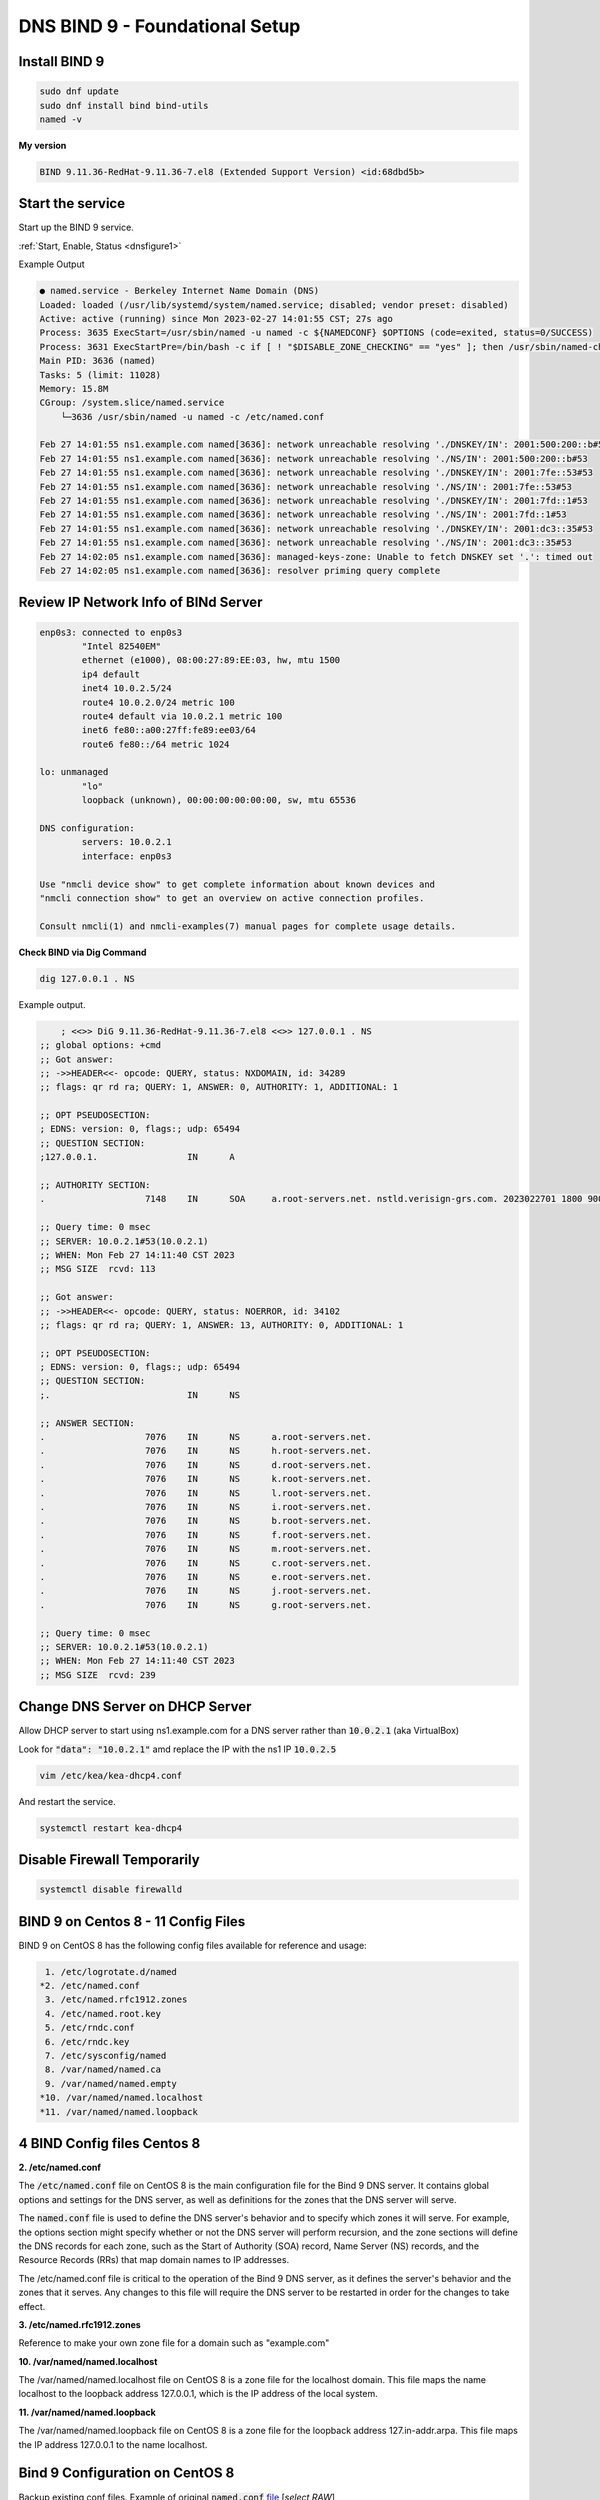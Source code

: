 DNS BIND 9 - Foundational Setup
=======================================


Install BIND 9
-------------------

.. code-block:: bash

    sudo dnf update
    sudo dnf install bind bind-utils
    named -v

**My version**

.. code-block:: bash

    BIND 9.11.36-RedHat-9.11.36-7.el8 (Extended Support Version) <id:68dbd5b>

Start the service
-------------------

Start up the BIND 9 service.

:ref:`Start, Enable, Status <dnsfigure1>`

Example Output

.. code-block:: bash

    ● named.service - Berkeley Internet Name Domain (DNS)
    Loaded: loaded (/usr/lib/systemd/system/named.service; disabled; vendor preset: disabled)
    Active: active (running) since Mon 2023-02-27 14:01:55 CST; 27s ago
    Process: 3635 ExecStart=/usr/sbin/named -u named -c ${NAMEDCONF} $OPTIONS (code=exited, status=0/SUCCESS)
    Process: 3631 ExecStartPre=/bin/bash -c if [ ! "$DISABLE_ZONE_CHECKING" == "yes" ]; then /usr/sbin/named-checkconf >
    Main PID: 3636 (named)
    Tasks: 5 (limit: 11028)
    Memory: 15.8M
    CGroup: /system.slice/named.service
        └─3636 /usr/sbin/named -u named -c /etc/named.conf

    Feb 27 14:01:55 ns1.example.com named[3636]: network unreachable resolving './DNSKEY/IN': 2001:500:200::b#53
    Feb 27 14:01:55 ns1.example.com named[3636]: network unreachable resolving './NS/IN': 2001:500:200::b#53
    Feb 27 14:01:55 ns1.example.com named[3636]: network unreachable resolving './DNSKEY/IN': 2001:7fe::53#53
    Feb 27 14:01:55 ns1.example.com named[3636]: network unreachable resolving './NS/IN': 2001:7fe::53#53
    Feb 27 14:01:55 ns1.example.com named[3636]: network unreachable resolving './DNSKEY/IN': 2001:7fd::1#53
    Feb 27 14:01:55 ns1.example.com named[3636]: network unreachable resolving './NS/IN': 2001:7fd::1#53
    Feb 27 14:01:55 ns1.example.com named[3636]: network unreachable resolving './DNSKEY/IN': 2001:dc3::35#53
    Feb 27 14:01:55 ns1.example.com named[3636]: network unreachable resolving './NS/IN': 2001:dc3::35#53
    Feb 27 14:02:05 ns1.example.com named[3636]: managed-keys-zone: Unable to fetch DNSKEY set '.': timed out
    Feb 27 14:02:05 ns1.example.com named[3636]: resolver priming query complete


Review IP Network Info of BINd Server
---------------------------------------------

.. code-block:: bash

    enp0s3: connected to enp0s3
            "Intel 82540EM"
            ethernet (e1000), 08:00:27:89:EE:03, hw, mtu 1500
            ip4 default
            inet4 10.0.2.5/24
            route4 10.0.2.0/24 metric 100
            route4 default via 10.0.2.1 metric 100
            inet6 fe80::a00:27ff:fe89:ee03/64
            route6 fe80::/64 metric 1024

    lo: unmanaged
            "lo"
            loopback (unknown), 00:00:00:00:00:00, sw, mtu 65536

    DNS configuration:
            servers: 10.0.2.1
            interface: enp0s3

    Use "nmcli device show" to get complete information about known devices and
    "nmcli connection show" to get an overview on active connection profiles.

    Consult nmcli(1) and nmcli-examples(7) manual pages for complete usage details.

**Check BIND via Dig Command**

.. code-block:: bash

    dig 127.0.0.1 . NS

Example output.

.. code-block:: bash

        ; <<>> DiG 9.11.36-RedHat-9.11.36-7.el8 <<>> 127.0.0.1 . NS
    ;; global options: +cmd
    ;; Got answer:
    ;; ->>HEADER<<- opcode: QUERY, status: NXDOMAIN, id: 34289
    ;; flags: qr rd ra; QUERY: 1, ANSWER: 0, AUTHORITY: 1, ADDITIONAL: 1

    ;; OPT PSEUDOSECTION:
    ; EDNS: version: 0, flags:; udp: 65494
    ;; QUESTION SECTION:
    ;127.0.0.1.			IN	A

    ;; AUTHORITY SECTION:
    .			7148	IN	SOA	a.root-servers.net. nstld.verisign-grs.com. 2023022701 1800 900 604800 86400

    ;; Query time: 0 msec
    ;; SERVER: 10.0.2.1#53(10.0.2.1)
    ;; WHEN: Mon Feb 27 14:11:40 CST 2023
    ;; MSG SIZE  rcvd: 113

    ;; Got answer:
    ;; ->>HEADER<<- opcode: QUERY, status: NOERROR, id: 34102
    ;; flags: qr rd ra; QUERY: 1, ANSWER: 13, AUTHORITY: 0, ADDITIONAL: 1

    ;; OPT PSEUDOSECTION:
    ; EDNS: version: 0, flags:; udp: 65494
    ;; QUESTION SECTION:
    ;.				IN	NS

    ;; ANSWER SECTION:
    .			7076	IN	NS	a.root-servers.net.
    .			7076	IN	NS	h.root-servers.net.
    .			7076	IN	NS	d.root-servers.net.
    .			7076	IN	NS	k.root-servers.net.
    .			7076	IN	NS	l.root-servers.net.
    .			7076	IN	NS	i.root-servers.net.
    .			7076	IN	NS	b.root-servers.net.
    .			7076	IN	NS	f.root-servers.net.
    .			7076	IN	NS	m.root-servers.net.
    .			7076	IN	NS	c.root-servers.net.
    .			7076	IN	NS	e.root-servers.net.
    .			7076	IN	NS	j.root-servers.net.
    .			7076	IN	NS	g.root-servers.net.

    ;; Query time: 0 msec
    ;; SERVER: 10.0.2.1#53(10.0.2.1)
    ;; WHEN: Mon Feb 27 14:11:40 CST 2023
    ;; MSG SIZE  rcvd: 239

Change DNS Server on DHCP Server
-----------------------------------------

Allow DHCP server to start using ns1.example.com for a DNS server rather than :code:`10.0.2.1` (aka VirtualBox)

Look for  :code:`"data": "10.0.2.1"` amd replace the IP with the ns1 IP :code:`10.0.2.5`

.. code-block:: bash

    vim /etc/kea/kea-dhcp4.conf

And restart the service.

.. code-block:: bash

    systemctl restart kea-dhcp4

Disable Firewall Temporarily
---------------------------------

.. code-block:: bash

    systemctl disable firewalld

BIND 9 on Centos 8 - 11 Config Files
------------------------------------------
BIND 9 on CentOS 8 has the following config files available for reference and usage:

.. code-block:: bash

     1. /etc/logrotate.d/named
    *2. /etc/named.conf
     3. /etc/named.rfc1912.zones
     4. /etc/named.root.key
     5. /etc/rndc.conf
     6. /etc/rndc.key
     7. /etc/sysconfig/named
     8. /var/named/named.ca
     9. /var/named/named.empty
    *10. /var/named/named.localhost
    *11. /var/named/named.loopback

4 BIND Config files Centos 8
----------------------------

**2. /etc/named.conf**

The :code:`/etc/named.conf` file on CentOS 8 is the main configuration file for the Bind 9 DNS server. It contains global options and settings for the DNS server, as well as definitions for the zones that the DNS server will serve.

The :code:`named.conf` file is used to define the DNS server's behavior and to specify which zones it will serve. For example, the options section might specify whether or not the DNS server will perform recursion, and the zone sections will define the DNS records for each zone, such as the Start of Authority (SOA) record, Name Server (NS) records, and the Resource Records (RRs) that map domain names to IP addresses.

The /etc/named.conf file is critical to the operation of the Bind 9 DNS server, as it defines the server's behavior and the zones that it serves. Any changes to this file will require the DNS server to be restarted in order for the changes to take effect.

**3. /etc/named.rfc1912.zones**

Reference to make your own zone file for a domain such as "example.com"

**10. /var/named/named.localhost**

The /var/named/named.localhost file on CentOS 8 is a zone file for the localhost domain. This file maps the name localhost to the loopback address 127.0.0.1, which is the IP address of the local system.

**11. /var/named/named.loopback**

The /var/named/named.loopback file on CentOS 8 is a zone file for the loopback address 127.in-addr.arpa. This file maps the IP address 127.0.0.1 to the name localhost.

Bind 9 Configuration on CentOS 8
-----------------------------------

Backup existing conf files. Example of original :code:`named.conf` file_ [*select RAW*]

.. _file: https://github.com/dkypuros/dhcp-dns-idm-lab/blob/main/docs/source/raw-output/named.conf.orig.txt

.. code-block:: bash

    mv /etc/named.conf /etc/named.conf.bak

.. code-block:: bash

    touch /etc/named.conf

.. code-block:: bash

    vim /etc/named.conf

**named.conf**

.. code-block:: bash

    options {
            directory "/var/named";
            dump-file "/var/named/data/cache_dump.db";
            statistics-file "/var/named/data/named_stats.txt";
            memstatistics-file "/var/named/data/named_mem_stats.txt";
            recursion yes;
            allow-query { any; };
            forwarders { 10.0.2.1; };
    };

    zone "example.com" 
        {
        type master;
        file "/etc/named/zones/db.example.com"; 
        };

    zone "2.0.10.in-addr.arpa"
        {
        type master;
        file "/etc/named/zones/db.2.0.10";
        };


.. code-block:: bash

    named-checkconf -z /etc/named.conf

**db.local / db.2.0.10**

.. code-block:: bash

    mkdir /etc/named/zones

.. code-block:: bash

    touch /etc/named/zones/db.example.com
    vim /etc/named/zones/db.example.com

.. code-block:: bash

    named-checkzone example.com /etc/named/zones/db.example.com


File contents :code:`db.local` -> :code:`db.2.0.10`

.. code-block:: bash

    $ORIGIN example.com.
    $TTL	1w
    example.com.    IN	SOA     ns1.example.com. hostmaster.example.com. (
                        3		    ; Serial
                        1w		    ; Refresh
                        1d		    ; Retry
                        28d		    ; Expire
                        1w) 	    ; Negative Cache TTL
                
    ; name servers - NS records
                    IN	NS      ns1.example.com.

    ; name servers - A records
    ns1.example.com.		IN	A	10.0.2.5

    ; 10.0.2.0/24 - A records
    dhcp1.example.com.		IN	A	10.0.2.4
    id1.example.com         IN  A   10.0.2.6


**db.127 / db.2.0.10**

.. code-block:: bash

    touch /etc/named/zones/db.2.0.10
    vim /etc/named/zones/db.2.0.10

File Contents :code:`db.127` -> :code:`db.2.0.10`

.. code-block:: bash

    $TTL	1w
    @	    IN	SOA	ns1.example.com. hostmaster.example.com. (
                3		; Serial
                1w 		; Refresh
                1d		; Retry
                28d		; Expire
                1w) 	; Negative Cache TTL
                
    ; name servers - NS records
            IN	NS	ns1.example.com.

    ; PTR Records
    5    	IN	PTR	ns1.example.com.
    4    	IN	PTR	dhcp1.example.com.
    6    	IN	PTR	id1.example.com.


.. code-block:: bash

    named-checkzone 2.0.10.in-addr.arpa /etc/named/zones/db.2.0.10

**Output from my terminal**

.. code-block:: bash

    zone 2.0.10.in-addr.arpa/IN: loaded serial 3
    OK

Change NS1 DNS to itself
--------------------------------------------

Initially, every system was set with DNS to the VirtualBox gateway. The ns1 (BIND9) server needs to have this changed to point to itself as the DNS server.

.. code-block:: bash

    sudo nmcli connection modify "Wired Connection 1" ipv4.dns 10.0.2.5

Start / Reload BIND9 service
------------------------------------

Use instructions :ref:`here if needed. <dnsfigure1>`. Make sure there are no errors. 


Test BIND9 Service
-----------------------------

**Dig forward test**

.. code-block:: bash

    dig 10.0.2.5

**Dig Reverse Test:**

The command "dig -x 10.0.2.5" specifically is used to perform a reverse DNS lookup on the IP address "10.0.2.5". "-x" - This option tells the "dig" command to perform a reverse DNS lookup (i.e., a lookup of a domain name given an IP address). "10.0.2.5" - This is the IP address for which a reverse DNS lookup will be performed

.. code-block:: bash

    dig -x 10.0.2.5

**Dig Output**

status: NOERROR means success. NXDOMAIN means it not working correctly. 

.. tip::

    check DNS settings for NS1 server. They should be set to itself.

.. code-block:: bash

    ; <<>> DiG 9.11.36-RedHat-9.11.36-7.el8 <<>> -x 10.0.2.5
    ;; global options: +cmd
    ;; Got answer:
    ;; ->>HEADER<<- opcode: QUERY, status: NOERROR, id: 44917
    ;; flags: qr aa rd ra; QUERY: 1, ANSWER: 1, AUTHORITY: 1, ADDITIONAL: 2

    ;; OPT PSEUDOSECTION:
    ; EDNS: version: 0, flags:; udp: 1232
    ; COOKIE: 7f0b2cd815be6e152b5f848c63fe49c44eb1b0199fad9465 (good)
    ;; QUESTION SECTION:
    ;5.2.0.10.in-addr.arpa.		IN	PTR

    ;; ANSWER SECTION:
    5.2.0.10.in-addr.arpa.	604800	IN	PTR	ns1.example.com.

    ;; AUTHORITY SECTION:
    2.0.10.in-addr.arpa.	604800	IN	NS	ns1.example.com.

    ;; ADDITIONAL SECTION:
    ns1.example.com.	604800	IN	A	10.0.2.5

    ;; Query time: 0 msec
    ;; SERVER: 10.0.2.5#53(10.0.2.5)
    ;; WHEN: Tue Feb 28 12:36:52 CST 2023
    ;; MSG SIZE  rcvd: 137

**Check Ports**

.. code-block:: bash

    ss -tulnw

**Terminal Output**
Notice  :code:`10.0.2.5:53` That's the open BIND9 port for the server. (UDP/TCP)


.. code-block:: bash

    Netid                   State                    Recv-Q                   Send-Q                                      Local Address:Port                                        Peer Address:Port                   Process                   
    icmp6                   UNCONN                   0                        0                                                       *:58                                                     *:*                                                
    udp                     UNCONN                   0                        0                                                 0.0.0.0:56362                                            0.0.0.0:*                                                
    udp                     UNCONN                   0                        0                                                10.0.2.5:53                                               0.0.0.0:*                                                
    udp                     UNCONN                   0                        0                                                 0.0.0.0:5353                                             0.0.0.0:*                                                
    udp                     UNCONN                   0                        0                                                    [::]:53                                                  [::]:*                                                
    udp                     UNCONN                   0                        0                                                    [::]:5353                                                [::]:*                                                
    udp                     UNCONN                   0                        0                                                    [::]:37126                                               [::]:*                                                
    tcp                     LISTEN                   0                        10                                               10.0.2.5:53                                               0.0.0.0:*                                                
    tcp                     LISTEN                   0                        128                                               0.0.0.0:22                                               0.0.0.0:*                                                
    tcp                     LISTEN                   0                        5                                               127.0.0.1:631                                              0.0.0.0:*                                                
    tcp                     LISTEN                   0                        128                                             127.0.0.1:953                                              0.0.0.0:*                                                
    tcp                     LISTEN                   0                        10                                                   [::]:53                                                  [::]:*                                                
    tcp                     LISTEN                   0                        128                                                  [::]:22                                                  [::]:*                                                
    tcp                     LISTEN                   0                        5                                                   [::1]:631                                                 [::]:*                                                
    tcp                     LISTEN                   0                        128                                                 [::1]:953                                                 [::]:*    


**NS1 Dig**

.. code-block:: bash

    dig ns1.example.com

.. code-block:: bash

    ; <<>> DiG 9.11.36-RedHat-9.11.36-7.el8 <<>> ns1.example.com
    ;; global options: +cmd
    ;; Got answer:
    ;; ->>HEADER<<- opcode: QUERY, status: NOERROR, id: 11590
    ;; flags: qr aa rd ra; QUERY: 1, ANSWER: 1, AUTHORITY: 1, ADDITIONAL: 1

    ;; OPT PSEUDOSECTION:
    ; EDNS: version: 0, flags:; udp: 1232
    ; COOKIE: bfe3f843c088c43a41ee022f63fe4b79c68d538f0e729329 (good)
    ;; QUESTION SECTION:
    ;ns1.example.com.		IN	A

    ;; ANSWER SECTION:
    ns1.example.com.	604800	IN	A	10.0.2.5

    ;; AUTHORITY SECTION:
    example.com.		604800	IN	NS	ns1.example.com.

    ;; Query time: 0 msec
    ;; SERVER: 10.0.2.5#53(10.0.2.5)
    ;; WHEN: Tue Feb 28 12:44:09 CST 2023
    ;; MSG SIZE  rcvd: 102


Configure DHCP Server to handout New DNS IP
--------------------------------------------------

Head over to the DHCP server.

.. code-block:: bash

    sudo vim /etc/kea/kea-dhcp4.conf

Change config.

.. code-block:: bash

    {
    "name": "domain-name-servers",
    "data": "10.0.2.5"},


Test CentOS 8 Client System
----------------------------------

- make sure cient system is attached to correct network
- set hostname to just "centos-client" not "centos-client.example.com"?

Review "DNS configuration:"

We want the DNS server to point to our new BIND9 server, and the default gateway to be moved from 10.0.2.5 to 10.0.2.1. 

.. warning::
    
    ?? I'm not sure why we initially set the DHCP server router config to 10.0.2.5. I need to research this later.

.. code-block:: bash

    nmcli

.. code-block:: bash

    dnf install bind-utils.x86_64 -y
    dhclient -r
    dhclient

.. code-block:: bash

    ping dhcp1

.. code-block:: bash

    PING dhcp1.example.com (10.0.2.4) 56(84) bytes of data.
    64 bytes from dhcp1.example.com (10.0.2.4): icmp_seq=1 ttl=64 time=0.173 ms
    64 bytes from dhcp1.example.com (10.0.2.4): icmp_seq=2 ttl=64 time=0.272 ms
    64 bytes from dhcp1.example.com (10.0.2.4): icmp_seq=3 ttl=64 time=0.237 ms

Make sure these systems are running.

Forward Lookup Testing

.. code-block:: bash

    ping -c 2 dhcp1
    ping -c 2 ns1
    ping -c 2 id1
    ping -c 2 google.com

Reverse Lookup Testing

.. code-block:: bash

    host 10.0.2.5
    host 10.0.2.4
    host 10.0.2.6
    dig -x 10.0.2.5
    dig -x 10.0.2.4
    dig -x 10.0.2.6
    dig +noall +answer -x 10.0.2.5
    dig +noall +answer -x 10.0.2.4
    dig +noall +answer -x 10.0.2.6



**Output from my terminal**

.. code-block:: bash

    [student@centos-client ~]$ host 10.0.2.5
    5.2.0.10.in-addr.arpa domain name pointer ns1.example.com.
    [student@centos-client ~]$ host 10.0.2.4
    4.2.0.10.in-addr.arpa domain name pointer dhcp1.example.com.
    [student@centos-client ~]$ host 10.0.2.6
    6.2.0.10.in-addr.arpa domain name pointer id1.example.com.




Other / Temporarily
------------------------------

Disable firewalld
.. code-block:: bash
    
    sudo -i
    systemctl stop firewalld
    systemctl disable firewalld
